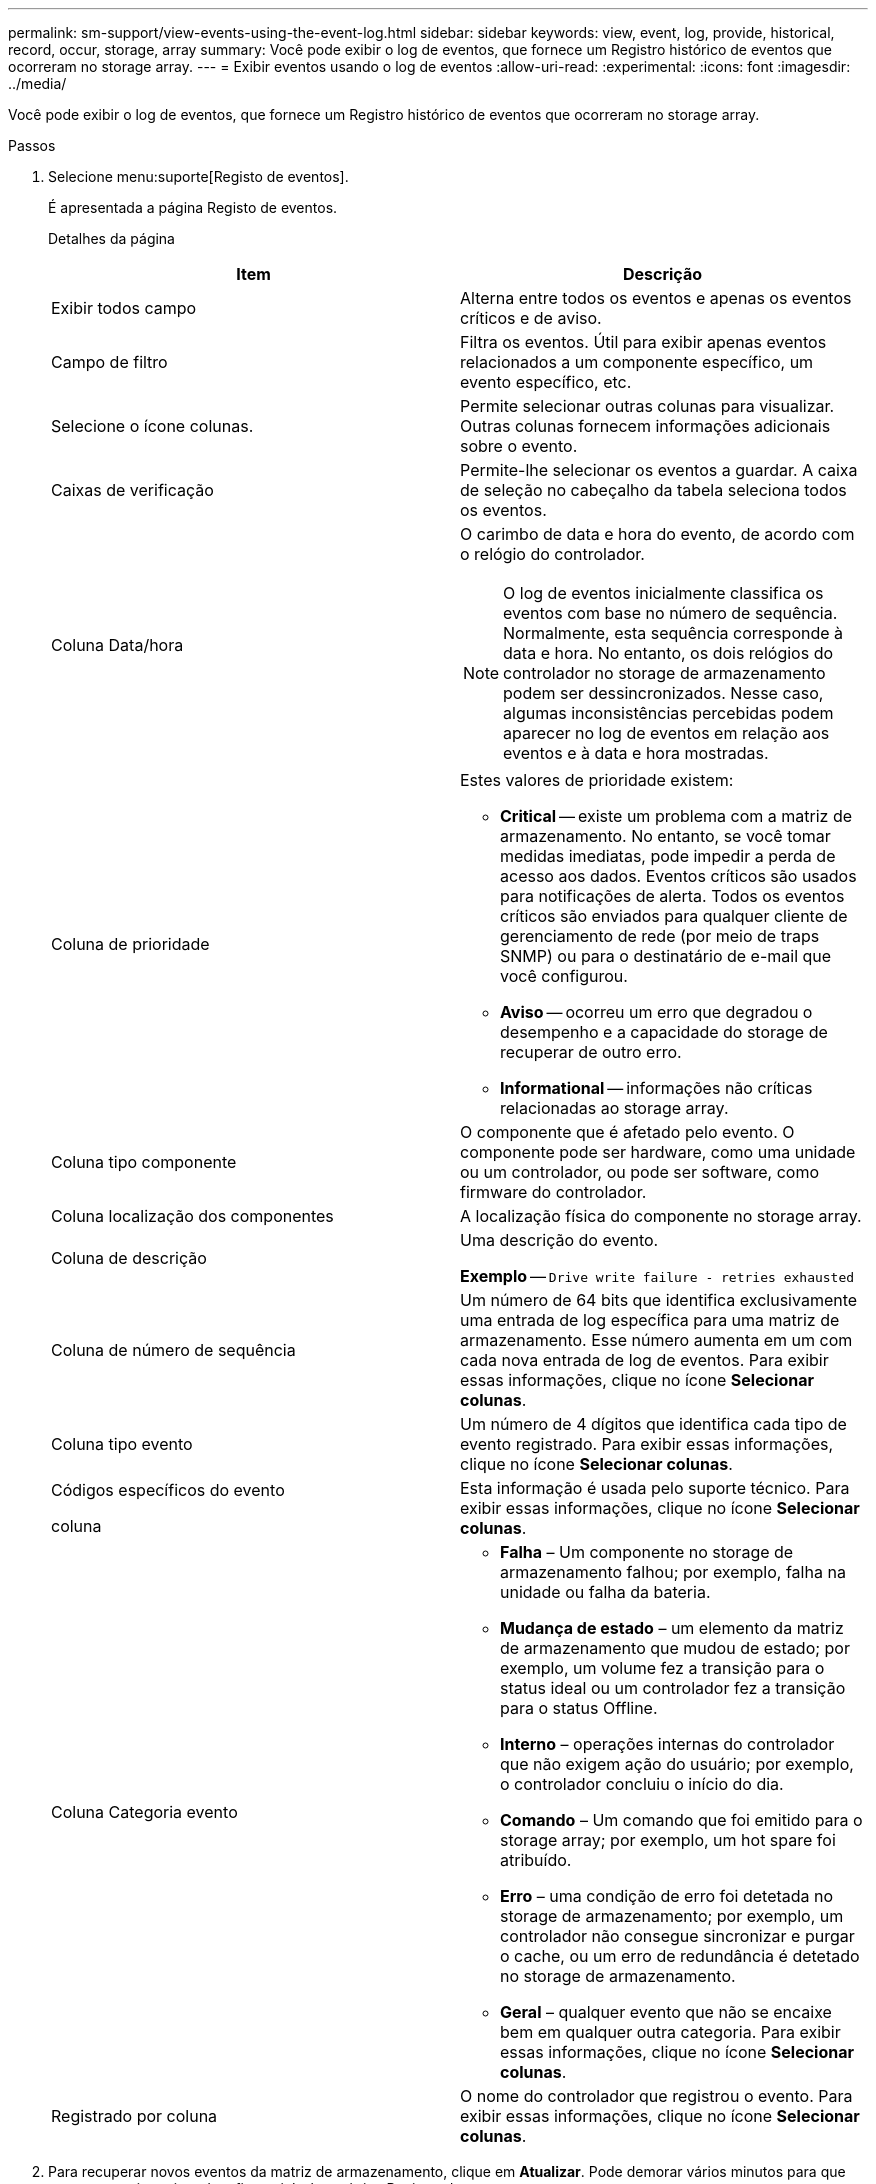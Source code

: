 ---
permalink: sm-support/view-events-using-the-event-log.html 
sidebar: sidebar 
keywords: view, event, log, provide, historical, record, occur, storage, array 
summary: Você pode exibir o log de eventos, que fornece um Registro histórico de eventos que ocorreram no storage array. 
---
= Exibir eventos usando o log de eventos
:allow-uri-read: 
:experimental: 
:icons: font
:imagesdir: ../media/


[role="lead"]
Você pode exibir o log de eventos, que fornece um Registro histórico de eventos que ocorreram no storage array.

.Passos
. Selecione menu:suporte[Registo de eventos].
+
É apresentada a página Registo de eventos.

+
Detalhes da página

+
[cols="2*"]
|===
| Item | Descrição 


 a| 
Exibir todos campo
 a| 
Alterna entre todos os eventos e apenas os eventos críticos e de aviso.



 a| 
Campo de filtro
 a| 
Filtra os eventos. Útil para exibir apenas eventos relacionados a um componente específico, um evento específico, etc.



 a| 
Selecione o ícone colunas.
 a| 
Permite selecionar outras colunas para visualizar. Outras colunas fornecem informações adicionais sobre o evento.



 a| 
Caixas de verificação
 a| 
Permite-lhe selecionar os eventos a guardar. A caixa de seleção no cabeçalho da tabela seleciona todos os eventos.



 a| 
Coluna Data/hora
 a| 
O carimbo de data e hora do evento, de acordo com o relógio do controlador.

[NOTE]
====
O log de eventos inicialmente classifica os eventos com base no número de sequência. Normalmente, esta sequência corresponde à data e hora. No entanto, os dois relógios do controlador no storage de armazenamento podem ser dessincronizados. Nesse caso, algumas inconsistências percebidas podem aparecer no log de eventos em relação aos eventos e à data e hora mostradas.

====


 a| 
Coluna de prioridade
 a| 
Estes valores de prioridade existem:

** *Critical* -- existe um problema com a matriz de armazenamento. No entanto, se você tomar medidas imediatas, pode impedir a perda de acesso aos dados. Eventos críticos são usados para notificações de alerta. Todos os eventos críticos são enviados para qualquer cliente de gerenciamento de rede (por meio de traps SNMP) ou para o destinatário de e-mail que você configurou.
** *Aviso* -- ocorreu um erro que degradou o desempenho e a capacidade do storage de recuperar de outro erro.
** *Informational* -- informações não críticas relacionadas ao storage array.




 a| 
Coluna tipo componente
 a| 
O componente que é afetado pelo evento. O componente pode ser hardware, como uma unidade ou um controlador, ou pode ser software, como firmware do controlador.



 a| 
Coluna localização dos componentes
 a| 
A localização física do componente no storage array.



 a| 
Coluna de descrição
 a| 
Uma descrição do evento.

*Exemplo* -- `Drive write failure - retries exhausted`



 a| 
Coluna de número de sequência
 a| 
Um número de 64 bits que identifica exclusivamente uma entrada de log específica para uma matriz de armazenamento. Esse número aumenta em um com cada nova entrada de log de eventos. Para exibir essas informações, clique no ícone *Selecionar colunas*.



 a| 
Coluna tipo evento
 a| 
Um número de 4 dígitos que identifica cada tipo de evento registrado. Para exibir essas informações, clique no ícone *Selecionar colunas*.



 a| 
Códigos específicos do evento

coluna
 a| 
Esta informação é usada pelo suporte técnico. Para exibir essas informações, clique no ícone *Selecionar colunas*.



 a| 
Coluna Categoria evento
 a| 
** **Falha** – Um componente no storage de armazenamento falhou; por exemplo, falha na unidade ou falha da bateria.
** **Mudança de estado** – um elemento da matriz de armazenamento que mudou de estado; por exemplo, um volume fez a transição para o status ideal ou um controlador fez a transição para o status Offline.
** **Interno** – operações internas do controlador que não exigem ação do usuário; por exemplo, o controlador concluiu o início do dia.
** **Comando** – Um comando que foi emitido para o storage array; por exemplo, um hot spare foi atribuído.
** **Erro** – uma condição de erro foi detetada no storage de armazenamento; por exemplo, um controlador não consegue sincronizar e purgar o cache, ou um erro de redundância é detetado no storage de armazenamento.
** **Geral** – qualquer evento que não se encaixe bem em qualquer outra categoria. Para exibir essas informações, clique no ícone **Selecionar colunas**.




 a| 
Registrado por coluna
 a| 
O nome do controlador que registrou o evento. Para exibir essas informações, clique no ícone **Selecionar colunas**.

|===
. Para recuperar novos eventos da matriz de armazenamento, clique em **Atualizar**. Pode demorar vários minutos para que um evento seja registrado e fique visível na página Registro de eventos.
. Para salvar o log de eventos em um arquivo:
+
.. Marque a caixa de seleção ao lado de cada evento que você deseja salvar.
.. Clique em *Salvar*.


+
O arquivo é salvo na pasta Downloads do navegador com o nome `major-event-log-timestamp.log`.

. Para limpar eventos do log de eventos:
+
O log de eventos armazena aproximadamente 8.000 eventos antes de substituir um evento por um novo evento. Se você quiser manter os eventos, você pode salvá-los e limpá-los do log de eventos.

+
.. Primeiro, salve o log de eventos.
.. Clique em *Clear All* (Limpar tudo) e confirme que pretende executar a operação.



